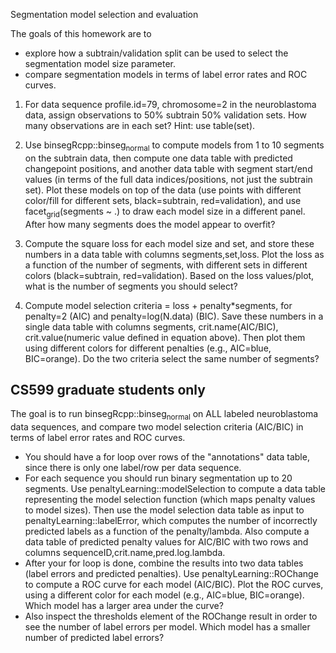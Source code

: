 Segmentation model selection and evaluation

The goals of this homework are to 
- explore how a subtrain/validation split can be used to select the
  segmentation model size parameter.
- compare segmentation models in terms of label error rates and ROC
  curves.

1. For data sequence profile.id=79, chromosome=2 in the neuroblastoma
   data, assign observations to 50% subtrain 50% validation sets. How
   many observations are in each set? Hint: use table(set).

2. Use binsegRcpp::binseg_normal to compute models from 1 to 10
   segments on the subtrain data, then compute one data table with
   predicted changepoint positions, and another data table with
   segment start/end values (in terms of the full data
   indices/positions, not just the subtrain set). Plot these models on
   top of the data (use points with different color/fill for different
   sets, black=subtrain, red=validation), and use facet_grid(segments
   ~ .)  to draw each model size in a different panel. After how many
   segments does the model appear to overfit?

3. Compute the square loss for each model size and set, and store
   these numbers in a data table with columns segments,set,loss. Plot
   the loss as a function of the number of segments, with different
   sets in different colors (black=subtrain, red=validation). Based on
   the loss values/plot, what is the number of segments you should
   select?

4. Compute model selection criteria = loss + penalty*segments, for
   penalty=2 (AIC) and penalty=log(N.data) (BIC). Save these numbers
   in a single data table with columns segments, crit.name(AIC/BIC),
   crit.value(numeric value defined in equation above). Then plot them
   using different colors for different penalties (e.g., AIC=blue,
   BIC=orange). Do the two criteria select the same number of
   segments?

** CS599 graduate students only

The goal is to run binsegRcpp::binseg_normal on ALL labeled
neuroblastoma data sequences, and compare two model selection criteria
(AIC/BIC) in terms of label error rates and ROC curves.
- You should have a for loop over rows of the "annotations" data
  table, since there is only one label/row per data sequence.
- For each sequence you should run binary segmentation up to 20
  segments. Use penaltyLearning::modelSelection to compute a data
  table representing the model selection function (which maps penalty
  values to model sizes). Then use the model selection data table as
  input to penaltyLearning::labelError, which computes the number of
  incorrectly predicted labels as a function of the
  penalty/lambda. Also compute a data table of predicted penalty
  values for AIC/BIC with two rows and columns
  sequenceID,crit.name,pred.log.lambda.
- After your for loop is done, combine the results into two data
  tables (label errors and predicted penalties). Use
  penaltyLearning::ROChange to compute a ROC curve for each model
  (AIC/BIC). Plot the ROC curves, using a different color for each
  model (e.g., AIC=blue, BIC=orange). Which model has a larger area
  under the curve?
- Also inspect the thresholds element of the ROChange result in order
  to see the number of label errors per model. Which model has a
  smaller number of predicted label errors?
